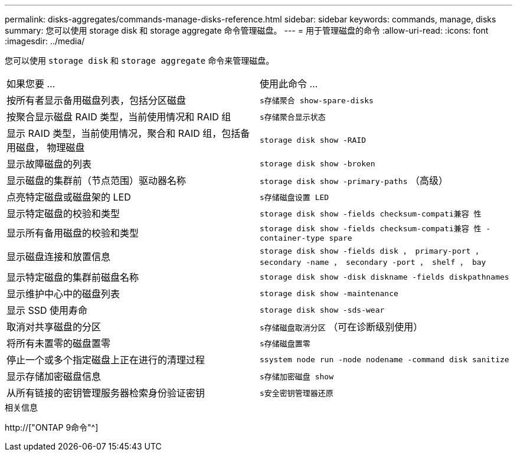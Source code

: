 ---
permalink: disks-aggregates/commands-manage-disks-reference.html 
sidebar: sidebar 
keywords: commands, manage, disks 
summary: 您可以使用 storage disk 和 storage aggregate 命令管理磁盘。 
---
= 用于管理磁盘的命令
:allow-uri-read: 
:icons: font
:imagesdir: ../media/


[role="lead"]
您可以使用 `storage disk` 和 `storage aggregate` 命令来管理磁盘。

|===


| 如果您要 ... | 使用此命令 ... 


 a| 
按所有者显示备用磁盘列表，包括分区磁盘
 a| 
`s存储聚合 show-spare-disks`



 a| 
按聚合显示磁盘 RAID 类型，当前使用情况和 RAID 组
 a| 
`s存储聚合显示状态`



 a| 
显示 RAID 类型，当前使用情况，聚合和 RAID 组，包括备用磁盘， 物理磁盘
 a| 
`storage disk show -RAID`



 a| 
显示故障磁盘的列表
 a| 
`storage disk show -broken`



 a| 
显示磁盘的集群前（节点范围）驱动器名称
 a| 
`storage disk show -primary-paths` （高级）



 a| 
点亮特定磁盘或磁盘架的 LED
 a| 
`s存储磁盘设置 LED`



 a| 
显示特定磁盘的校验和类型
 a| 
`storage disk show -fields checksum-compati兼容 性`



 a| 
显示所有备用磁盘的校验和类型
 a| 
`storage disk show -fields checksum-compati兼容 性 -container-type spare`



 a| 
显示磁盘连接和放置信息
 a| 
`storage disk show -fields disk ， primary-port ， secondary -name ， secondary -port ， shelf ， bay`



 a| 
显示特定磁盘的集群前磁盘名称
 a| 
`storage disk show -disk diskname -fields diskpathnames`



 a| 
显示维护中心中的磁盘列表
 a| 
`storage disk show -maintenance`



 a| 
显示 SSD 使用寿命
 a| 
`storage disk show -sds-wear`



 a| 
取消对共享磁盘的分区
 a| 
`s存储磁盘取消分区` （可在诊断级别使用）



 a| 
将所有未置零的磁盘置零
 a| 
`s存储磁盘置零`



 a| 
停止一个或多个指定磁盘上正在进行的清理过程
 a| 
`ssystem node run -node nodename -command disk sanitize`



 a| 
显示存储加密磁盘信息
 a| 
`s存储加密磁盘 show`



 a| 
从所有链接的密钥管理服务器检索身份验证密钥
 a| 
`s安全密钥管理器还原`

|===
.相关信息
http://["ONTAP 9命令"^]

